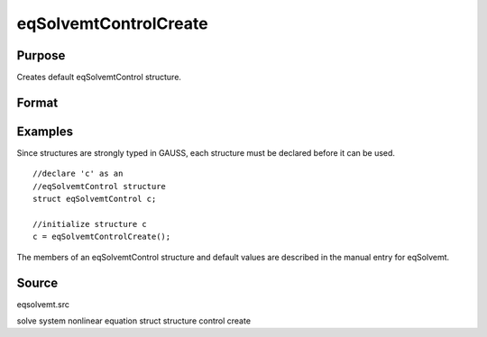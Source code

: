 
eqSolvemtControlCreate
==============================================

Purpose
----------------

Creates default eqSolvemtControl structure.

Format
----------------
.. function:: eqSolvemtControlCreate()

    :returns: c (*struct*) instance of :class:`eqSolvemtControl` struct with
        members set to default values.

Examples
----------------
Since structures are strongly typed in GAUSS, each structure must be 
declared before it can be used.

::

    //declare 'c' as an 
    //eqSolvemtControl structure 
    struct eqSolvemtControl c;
    
    //initialize structure c
    c = eqSolvemtControlCreate();

The members of an eqSolvemtControl structure and default values are described in
the manual entry for eqSolvemt.

Source
------

eqsolvemt.src

.. seealso:: Functions :func:`eqSolvemt`

solve system nonlinear equation struct structure control create
